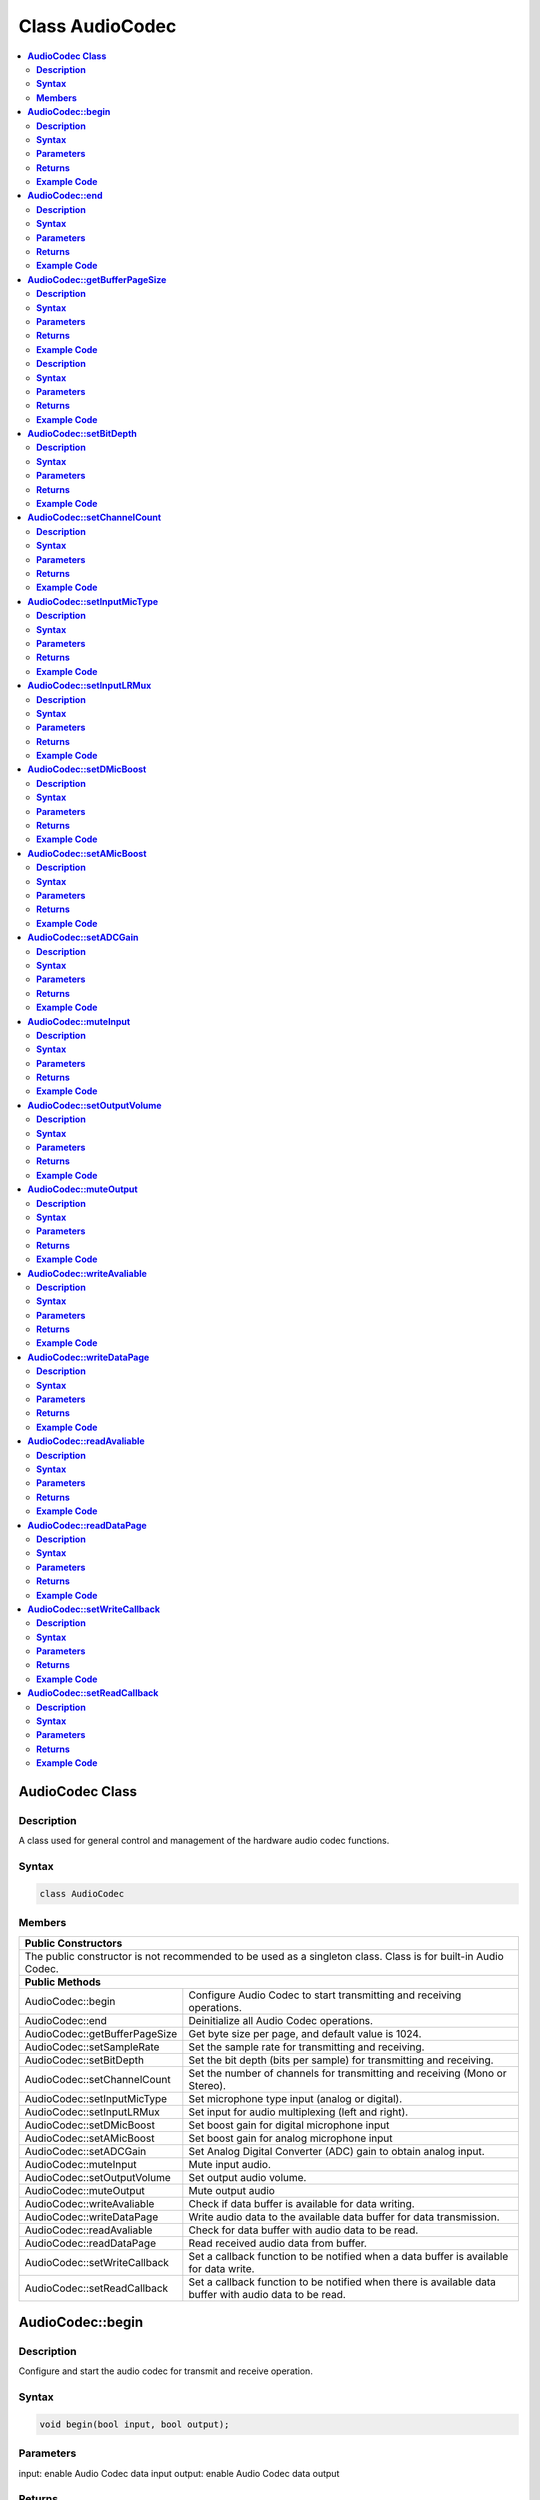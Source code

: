 Class AudioCodec 
================

.. contents::
  :local:
  :depth: 2

**AudioCodec Class**
--------------------

**Description**
~~~~~~~~~~~~~~~


A class used for general control and management of the hardware audio
codec functions.

**Syntax**
~~~~~~~~~~


.. code:: c++

    class AudioCodec
    

**Members**
~~~~~~~~~~~

+-------------------------------+-----------------------------------------+
| **Public Constructors**                                                 |
+===============================+=========================================+
| The public constructor is not recommended to be used as a               |
| singleton class. Class is for built-in Audio Codec.                     |
+-------------------------------+-----------------------------------------+
| **Public Methods**                                                      |
+-------------------------------+-----------------------------------------+
| AudioCodec::begin             | Configure Audio Codec to start          |
|                               | transmitting and receiving operations.  |
+-------------------------------+-----------------------------------------+
| AudioCodec::end               | Deinitialize all Audio Codec operations.|
+-------------------------------+-----------------------------------------+
| AudioCodec::getBufferPageSize | Get byte size per page, and default     |
|                               | value is 1024.                          |
+-------------------------------+-----------------------------------------+
| AudioCodec::setSampleRate     | Set the sample rate for transmitting    |
|                               | and receiving.                          |
+-------------------------------+-----------------------------------------+
| AudioCodec::setBitDepth       | Set the bit depth (bits per sample) for |
|                               | transmitting and receiving.             |
+-------------------------------+-----------------------------------------+
| AudioCodec::setChannelCount   | Set the number of channels for          |
|                               | transmitting and receiving              |
|                               | (Mono or Stereo).                       |
+-------------------------------+-----------------------------------------+
| AudioCodec::setInputMicType   | Set microphone type input               |
|                               | (analog or digital).                    |
+-------------------------------+-----------------------------------------+
| AudioCodec::setInputLRMux     | Set input for audio multiplexing        |
|                               | (left and right).                       |
+-------------------------------+-----------------------------------------+
| AudioCodec::setDMicBoost      | Set boost gain for digital              |
|                               | microphone input                        |
+-------------------------------+-----------------------------------------+
| AudioCodec::setAMicBoost      | Set boost gain for analog               |
|                               | microphone input                        |
+-------------------------------+-----------------------------------------+
| AudioCodec::setADCGain        | Set Analog Digital Converter (ADC)      |
|                               | gain to obtain analog input.            |
+-------------------------------+-----------------------------------------+
| AudioCodec::muteInput         | Mute input audio.                       |
+-------------------------------+-----------------------------------------+
| AudioCodec::setOutputVolume   | Set output audio volume.                |
+-------------------------------+-----------------------------------------+
| AudioCodec::muteOutput        | Mute output audio                       |
+-------------------------------+-----------------------------------------+
| AudioCodec::writeAvaliable    | Check if data buffer is                 |
|                               | available for data writing.             |
+-------------------------------+-----------------------------------------+
| AudioCodec::writeDataPage     | Write audio data to the available       |
|                               | data buffer for data transmission.      |
+-------------------------------+-----------------------------------------+
| AudioCodec::readAvaliable     | Check for data buffer with audio data   |
|                               | to be read.                             |
+-------------------------------+-----------------------------------------+
| AudioCodec::readDataPage      | Read received audio data from buffer.   |
+-------------------------------+-----------------------------------------+
| AudioCodec::setWriteCallback  | Set a callback function to be notified  |
|                               | when a data buffer is available         |
|                               | for data write.                         |
+-------------------------------+-----------------------------------------+
| AudioCodec::setReadCallback   | Set a callback function to be notified  |
|                               | when there is available data buffer with|
|                               | audio data to be read.                  |
+-------------------------------+-----------------------------------------+

**AudioCodec::begin**
---------------------

**Description**
~~~~~~~~~~~~~~~

Configure and start the audio codec for transmit and receive operation.

**Syntax**
~~~~~~~~~~

.. code:: c++

    void begin(bool input, bool output);

**Parameters**
~~~~~~~~~~~~~~

input: enable Audio Codec data input
output: enable Audio Codec data output

**Returns**
~~~~~~~~~~~

NA

**Example Code**
~~~~~~~~~~~~~~~~

Example: `BasicInputOutput <https://github.com/Ameba-AIoT/ameba-arduino-d/blob/dev/Arduino_package/hardware/libraries/AudioCodec/examples/BasicInputOutput/BasicInputOutput.ino>`_

.. note :: “AudioCodec.h” must be included to use the class function.

**AudioCodec::end**
-------------------

**Description**
~~~~~~~~~~~~~~~

Deintialize all Audio Codec input and output operations.

**Syntax**
~~~~~~~~~~

.. code:: c++

    void end(void);

**Parameters**
~~~~~~~~~~~~~~

NA

**Returns**
~~~~~~~~~~~

NA

**Example Code**
~~~~~~~~~~~~~~~~

.. note :: “AudioCodec.h” must be included to use the class function.

**AudioCodec::getBufferPageSize**
---------------------------------

**Description**
~~~~~~~~~~~~~~~

Get byte size per page, and default value is 1024 bytes.

**Syntax**
~~~~~~~~~~


.. code:: c++

    uint32_t getBufferPageSize(void);

**Parameters**
~~~~~~~~~~~~~~

NA

**Returns**
~~~~~~~~~~~

This function returns the size per page, in number of bytes (default: 1024).

**Example Code**
~~~~~~~~~~~~~~~~

NA

.. note :: The AudioCodec class includes a Tx and Rx buffer for storing audio sample data while it is being transferred to and from the DAC output and ADC input. The buffer is divided into fixed-size pages, allowing audio data to be read and written one page at a time. A buffer page may contain a different number of audio samples depending on the bit depth (bits per audio sample) and channel count set.
    “AudioCodec.h” must be included to use the class function.

**AudioCodec::setSampleRate**

**Description**
~~~~~~~~~~~~~~~

Set the sample rate for transmitting and receiving.

**Syntax**
~~~~~~~~~~

.. code:: c++

    void setSampleRate(uint32_t sampleRate);

**Parameters**
~~~~~~~~~~~~~~

sampleRate: Audio Codec's sampling rate in Hz. (Default: 48000 Hz). Supported values: 8000, 16000, 32000, 44100, 48000, 88200, 96000 (in Hz).

**Returns**
~~~~~~~~~~~

NA

**Example Code**
~~~~~~~~~~~~~~~~

Example: `BasicInputOutput <https://github.com/Ameba-AIoT/ameba-arduino-d/blob/dev/Arduino_package/hardware/libraries/AudioCodec/examples/BasicInputOutput/BasicInputOutput.ino>`_

.. note :: Higher sample rates beyond 48000Hz will require more frequent buffer read and write operations to keep up with the large amount of data input and output. If there is insufficient processing time dedicated to this task, audio quality will be degraded.
    “AudioCodec.h” must be included to use the class function.

**AudioCodec::setBitDepth**
---------------------------

**Description**
~~~~~~~~~~~~~~~

Set the bit depth (bits per sample) for transmitting and receiving.

**Syntax**
~~~~~~~~~~

.. code:: c++

    void setBitDepth(uint8_t bitDepth);

**Parameters**
~~~~~~~~~~~~~~

bitDepth: Number of bits per sample. (Default: 16 bits).
Supported values:
- 8 bits
- 16 bits
- 24 bits

**Returns**
~~~~~~~~~~~

NA

**Example Code**
~~~~~~~~~~~~~~~~

NA

.. note :: Setting a bit depth of 24 bits per sample will require 32 bits (4 bytes) of buffer space for storing each sample, with the most significant byte ignored.
    “AudioCodec.h” must be included to use the class function.

**AudioCodec::setChannelCount**
-------------------------------

**Description**
~~~~~~~~~~~~~~~

Set the number of channels for transmitting and receiving (Mono or Stereo).

**Syntax**
~~~~~~~~~~

.. code:: c++

    void setChannelCount(uint8_t monoStereo);

**Parameters**
~~~~~~~~~~~~~~

monoStereo: number of channels. (Default: 1).
Supported values:
- 1 (Mono Channel)
- 2 (Stereo Channel)

**Returns**
~~~~~~~~~~~

NA

**Example Code**
~~~~~~~~~~~~~~~~

Example: `PlaybackWavFile <https://github.com/Ameba-AIoT/ameba-arduino-d/blob/dev/Arduino_package/hardware/libraries/AudioCodec/examples/PlaybackWavFile/PlaybackWavFile.ino>`_

.. note :: “AudioCodec.h” must be included to use the class function.

**AudioCodec::setInputMicType**
-------------------------------

**Description**
~~~~~~~~~~~~~~~

Set microphone type input (analog or digital).

**Syntax**
~~~~~~~~~~

.. code:: c++

    Void setInputMicType(Mic_Type micType);

**Parameters**
~~~~~~~~~~~~~~

micType: Input microphone type. (Default: ANALOGMIC).
Valid values:
- ANALOGMIC - microphone with an analog output
- PDMMIC - digital microphone with a PDM output

**Returns**
~~~~~~~~~~~

NA

**Example Code**
~~~~~~~~~~~~~~~~

NA

.. note :: For analog single-ended output, connect to PA_4 for the left channel and PA_2 for the right channel.
    For digital PDM output, connect the PDM clock to PB_1 and PDM data to PB_2.
    “AudioCodec.h” must be included to use the class function.

**AudioCodec::setInputLRMux**
-----------------------------

**Description**
~~~~~~~~~~~~~~~

Set input for audio multiplexing (left and right).

**Syntax**
~~~~~~~~~~

.. code:: c++

    void setInputLRMux(uint32_t mux);

**Parameters**
~~~~~~~~~~~~~~

mux: Left and right audio channel multiplexing setting. (Default value: RX_CH_LL).
Valid values:
- RX_CH_LR: Rx selected as left and right channel
- RX_CH_RL : Rx selected as right and left channel
- RX_CH_LL : Rx selected as only left channel
- RX_CH_RR : Rx selected as only right channel

**Returns**
~~~~~~~~~~~

NA

**Example Code**
~~~~~~~~~~~~~~~~

NA

.. note :: In mono channel mode, by selecting RX_CH_LR or RX_CH_LL will result in getting sampling input data from the left channel of the microphone while by selecting RX_CH_RL or RX_CH_RR will result in getting sampling input data from the right channel of the microphone.
    In stereo channel mode, RX_CH_RL will switch the positions of input data sampled from the microphones. RX_CH_RR and RX_CH_LL will result in duplicated samples from the right and left microphones respectively.
    “AudioCodec.h” must be included to use the class function.

**AudioCodec::setDMicBoost**
----------------------------

**Description**
~~~~~~~~~~~~~~~

Set boost gain for digital microphone input.

**Syntax**
~~~~~~~~~~

.. code:: c++

    void setDMicBoost(uint32_t leftBoost, uint32_t rightBoost);

**Parameters**
~~~~~~~~~~~~~~

leftBoost: boost gain for left channel digital microphone input (Default: 0).
rightBoost: boost gain for right channel digital microphone input (Default: 0).
Valid boost gain values:

-  0 : 0dB
-  1 : 12dB
-  2 : 24dB
-  3 : 36dB

**Returns**
~~~~~~~~~~~

NA

**Example Code**
~~~~~~~~~~~~~~~~

NA

.. note :: “AudioCodec.h” must be included to use the class function.

**AudioCodec::setAMicBoost**
----------------------------

**Description**
~~~~~~~~~~~~~~~

Set boost gain for analog microphone input.

**Syntax**
~~~~~~~~~~

.. code:: c++

    void setAMicBoost(uint32_t leftBoost, uint32_t rightBoost);

**Parameters**
~~~~~~~~~~~~~~

leftBoost: boost gain for left channel analog microphone input (Default: 0).
rightBoost: boost gain for right channel analog microphone input (Default: 0).
Valid boost gain values:

-  0 : 0dB
-  1 : 20dB
-  2 : 30dB
-  3 : 40dB

**Returns**
~~~~~~~~~~~

NA

**Example Code**
~~~~~~~~~~~~~~~~

NA

.. note :: Only use this function if additional gain is required after using setADCGain function. 
    “AudioCodec.h” must be included to use the class function.

**AudioCodec::setADCGain**
--------------------------

**Description**
~~~~~~~~~~~~~~~

Set Analog Digital Converter (ADC) gain to obtain analog input.

**Syntax**
~~~~~~~~~~

.. code:: c++

    void setADCGain(uint32_t leftGain, uint32_t rightGain);

**Parameters**
~~~~~~~~~~~~~~

leftGain: Gain for left channel ADC (Default: 0).
rightGain: Gain for right channel ADC (Default: 0).
Valid value range is from 0x00 to 0x7f. Gain increases by 0.375dB for every increment in value:

-  0x00 : -17.625dB
-  0x01 : -17.25dB
-  0x2f : 0dB
-  0x30 : 0.375dB
-  0x7f : 30dB

**Returns**
~~~~~~~~~~~

NA

**Example Code**
~~~~~~~~~~~~~~~~

NA

.. note :: “AudioCodec.h” must be included to use the class function.

**AudioCodec::muteInput**
-------------------------

**Description**
~~~~~~~~~~~~~~~

Mute input audio.

**Syntax**
~~~~~~~~~~

.. code:: c++

    void muteInput(uint8_t leftMute, uint8_t rightMute);

**Parameters**
~~~~~~~~~~~~~~

leftMute: 1 to mute left channel input, 0 to unmute (Default: 1).
rightMute: 1 to mute right channel input, 0 to unmute (Default: 1).

**Returns**
~~~~~~~~~~~

NA

**Example Code**
~~~~~~~~~~~~~~~~

NA

.. note :: “AudioCodec.h” must be included to use the class function.

**AudioCodec::setOutputVolume**
-------------------------------

**Description**
~~~~~~~~~~~~~~~

Set output audio volume. Valid value ranges from 0 to 100 corresponding to a volume of -65.625dB to 0dB. If value > 100, it will be taken as 100.

**Syntax**
~~~~~~~~~~

.. code:: c++

    void setOutputVolume(uint8_t leftVol, uint8_t rightVol);

**Parameters**
~~~~~~~~~~~~~~

leftVol: left channel output volume
rightVol: right channel output volume

**Returns**
~~~~~~~~~~~

Na

**Example Code**
~~~~~~~~~~~~~~~~

Example: `BasicInputOutput <https://github.com/Ameba-AIoT/ameba-arduino-d/blob/dev/Arduino_package/hardware/libraries/AudioCodec/examples/BasicInputOutput/BasicInputOutput.ino>`_

.. note :: “AudioCodec.h” must be included to use the class function.

**AudioCodec::muteOutput**
--------------------------

**Description**
~~~~~~~~~~~~~~~

Mute output audio.

**Syntax**
~~~~~~~~~~

.. code:: c++

    void muteOutput(uint8_t leftMute, uint8_t rightMute);

**Parameters**
~~~~~~~~~~~~~~

leftMute: 1 to mute left channel output, 0 to unmute (Default: 1).
rightMute: 1 to mute right channel output, 0 to unmute (Default: 1).

**Returns**
~~~~~~~~~~~

NA

**Example Code**
~~~~~~~~~~~~~~~~

NA

.. note :: “AudioCodec.h” must be included to use the class function.

**AudioCodec::writeAvaliable**
------------------------------

**Description**
~~~~~~~~~~~~~~~

Check if data buffer is available for data writing.

**Syntax**
~~~~~~~~~~

.. code:: c++

    bool writeAvaliable(void);

**Parameters**
~~~~~~~~~~~~~~

NA

**Returns**
~~~~~~~~~~~

This function returns true if there is a data buffer available for writing data. It returns false if no data buffers are available.

**Example Code**
~~~~~~~~~~~~~~~~

Example: `BasicInputOutput <https://github.com/Ameba-AIoT/ameba-arduino-d/blob/dev/Arduino_package/hardware/libraries/AudioCodec/examples/BasicInputOutput/BasicInputOutput.ino>`_

.. note :: “AudioCodec.h” must be included to use the class function.

**AudioCodec::writeDataPage**
-----------------------------

**Description**
~~~~~~~~~~~~~~~

Write audio data to the available data buffer for data transmission.

**Syntax**
~~~~~~~~~~

.. code:: c++

    uint32_t writeDataPage(int8_t* src, uint32_t len);
    uint32_t writeDataPage(int16_t* src, uint32_t len);

**Parameters**
~~~~~~~~~~~~~~

src: pointer to array containing audio samples to write to Audio Codec.
len: number of audio samples in array.

**Returns**
~~~~~~~~~~~

This function returns the total number of audio samples written to the Audio Codec if there is available data buffer for data writting. Otherwise, it will return 0.

**Example Code**
~~~~~~~~~~~~~~~~

Example: `BasicInputOutput <https://github.com/Ameba-AIoT/ameba-arduino-d/blob/dev/Arduino_package/hardware/libraries/AudioCodec/examples/BasicInputOutput/BasicInputOutput.ino>`_

.. note :: “AudioCodec.h” must be included to use the class function.

**AudioCodec::readAvaliable**
-----------------------------

**Description**
~~~~~~~~~~~~~~~

Check for data buffer with audio data to be read.

**Syntax**
~~~~~~~~~~

.. code:: c++

    bool readAvaliable(void);

**Parameters**
~~~~~~~~~~~~~~

NA

**Returns**
~~~~~~~~~~~

This function returns true if there is a data buffer with new data to be read. It returns false if all pages are empty.

**Example Code**
~~~~~~~~~~~~~~~~

Example: `BasicInputOutput <https://github.com/Ameba-AIoT/ameba-arduino-d/blob/dev/Arduino_package/hardware/libraries/AudioCodec/examples/BasicInputOutput/BasicInputOutput.ino>`_

.. note :: “AudioCodec.h” must be included to use the class function.

**AudioCodec::readDataPage**
----------------------------

**Description**
~~~~~~~~~~~~~~~

Read received audio data from data buffer.

**Syntax**
~~~~~~~~~~

.. code:: c++

    uint32_t readDataPage(int8_t* dst, uint32_t len);
    uint32_t readDataPage(int16_t* dst, uint32_t len);

**Parameters**
~~~~~~~~~~~~~~

dst: pointer to array to contain audio samples read from Audio Codec.
len: number of audio samples to read.

**Returns**
~~~~~~~~~~~

This function returns the total number of audio samples read from Audio Codec if data buffer with new data is present. Otherwise, it will return 0.

**Example Code**
~~~~~~~~~~~~~~~~

Example: `BasicInputOutput <https://github.com/Ameba-AIoT/ameba-arduino-d/blob/dev/Arduino_package/hardware/libraries/AudioCodec/examples/BasicInputOutput/BasicInputOutput.ino>`_

.. note :: “AudioCodec.h” must be included to use the class function.

**AudioCodec::setWriteCallback**
--------------------------------

**Description**
~~~~~~~~~~~~~~~

Set a callback function to be notified when a data buffer is available for data write.

**Syntax**
~~~~~~~~~~

.. code:: c++

    void setWriteCallback(void(*writeCB)(void));

**Parameters**
~~~~~~~~~~~~~~

writeCB: function to be called when data buffer becomes available for data write. Takes no arguments and returns nothing.

**Returns**
~~~~~~~~~~~

NA

**Example Code**
~~~~~~~~~~~~~~~~

NA

.. note :: After starting the Audio Codec with AudioCodec::begin(), the callback function will be called each time the Audio Codec finishes outputting the data in a buffer page.
    “AudioCodec.h” must be included to use the class function.

**AudioCodec::setReadCallback**
-------------------------------

**Description**
~~~~~~~~~~~~~~~

Set a callback function to be notified when there is available data buffer with audio data to be read.

**Syntax**
~~~~~~~~~~

.. code:: c++

    void setReadCallback(void(*readCB)(void));

**Parameters**
~~~~~~~~~~~~~~

readCB: function to be called when data buffer with new data becomes available for data read. Takes no arguments and returns nothing.

**Returns**
~~~~~~~~~~~

NA

**Example Code**
~~~~~~~~~~~~~~~~

NA

.. note :: After starting the Audio Codec with AudioCodec::begin(), the callback function will be called each time the Audio Codec fills up a buffer page with newly acquired audio samples.
    “AudioCodec.h” must be included to use the class function.
